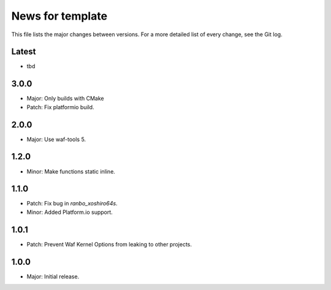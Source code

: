 News for template
=================

This file lists the major changes between versions. For a more detailed list of
every change, see the Git log.

Latest
------
* tbd

3.0.0
-----
* Major: Only builds with CMake
* Patch: Fix platformio build.

2.0.0
-----
* Major: Use waf-tools 5.

1.2.0
-----
* Minor: Make functions static inline.

1.1.0
-----
* Patch: Fix bug in `ranbo_xoshiro64s`.
* Minor: Added Platform.io support.

1.0.1
-----
* Patch: Prevent Waf Kernel Options from leaking to other projects.

1.0.0
-----
* Major: Initial release.
